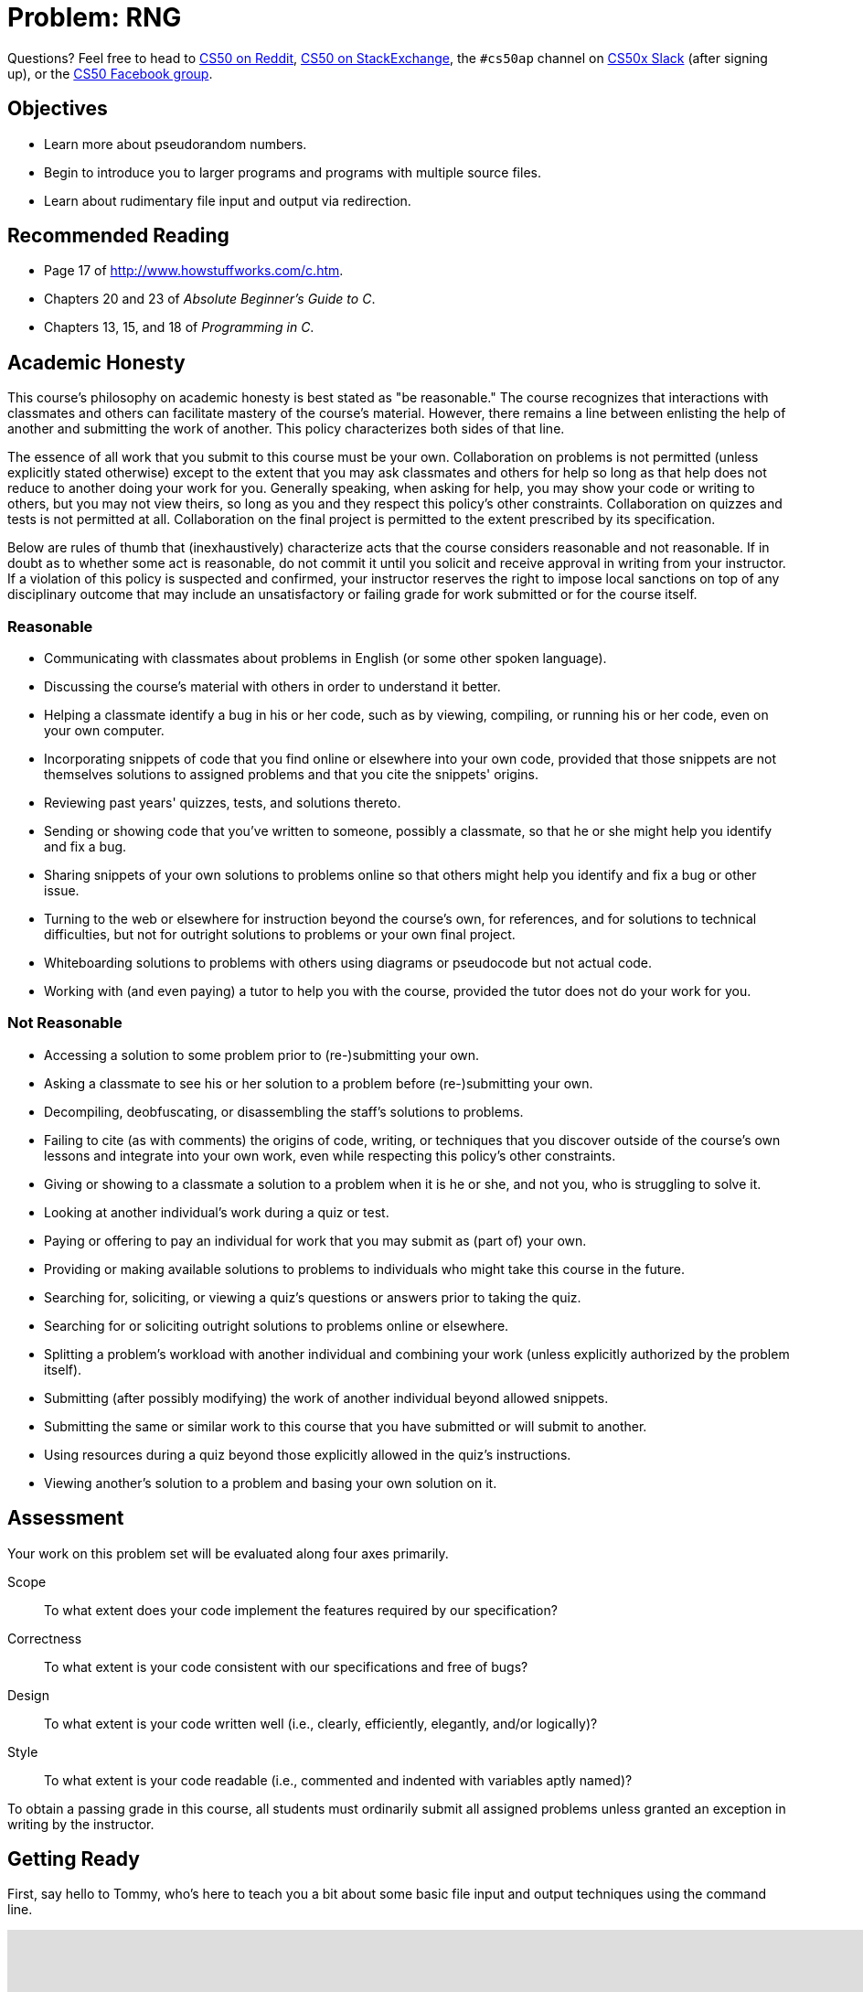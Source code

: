 = Problem: RNG

Questions? Feel free to head to https://www.reddit.com/r/cs50[CS50 on Reddit], http://cs50.stackexchange.com[CS50 on StackExchange], the `#cs50ap` channel on https://cs50x.slack.com[CS50x Slack] (after signing up), or the https://www.facebook.com/groups/cs50[CS50 Facebook group].

== Objectives

* Learn more about pseudorandom numbers.
* Begin to introduce you to larger programs and programs with multiple source files.
* Learn about rudimentary file input and output via redirection.

== Recommended Reading

* Page 17 of http://www.howstuffworks.com/c.htm.
* Chapters 20 and 23 of _Absolute Beginner's Guide to C_.
* Chapters 13, 15, and 18 of _Programming in C_.

== Academic Honesty

This course's philosophy on academic honesty is best stated as "be reasonable." The course recognizes that interactions with classmates and others can facilitate mastery of the course's material. However, there remains a line between enlisting the help of another and submitting the work of another. This policy characterizes both sides of that line.

The essence of all work that you submit to this course must be your own. Collaboration on problems is not permitted (unless explicitly stated otherwise) except to the extent that you may ask classmates and others for help so long as that help does not reduce to another doing your work for you. Generally speaking, when asking for help, you may show your code or writing to others, but you may not view theirs, so long as you and they respect this policy's other constraints. Collaboration on quizzes and tests is not permitted at all. Collaboration on the final project is permitted to the extent prescribed by its specification.

Below are rules of thumb that (inexhaustively) characterize acts that the course considers reasonable and not reasonable. If in doubt as to whether some act is reasonable, do not commit it until you solicit and receive approval in writing from your instructor. If a violation of this policy is suspected and confirmed, your instructor reserves the right to impose local sanctions on top of any disciplinary outcome that may include an unsatisfactory or failing grade for work submitted or for the course itself.

=== Reasonable

* Communicating with classmates about problems in English (or some other spoken language).
* Discussing the course's material with others in order to understand it better.
* Helping a classmate identify a bug in his or her code, such as by viewing, compiling, or running his or her code, even on your own computer.
* Incorporating snippets of code that you find online or elsewhere into your own code, provided that those snippets are not themselves solutions to assigned problems and that you cite the snippets' origins.
* Reviewing past years' quizzes, tests, and solutions thereto.
* Sending or showing code that you've written to someone, possibly a classmate, so that he or she might help you identify and fix a bug.
* Sharing snippets of your own solutions to problems online so that others might help you identify and fix a bug or other issue.
* Turning to the web or elsewhere for instruction beyond the course's own, for references, and for solutions to technical difficulties, but not for outright solutions to problems or your own final project.
* Whiteboarding solutions to problems with others using diagrams or pseudocode but not actual code.
* Working with (and even paying) a tutor to help you with the course, provided the tutor does not do your work for you.

=== Not Reasonable

* Accessing a solution to some problem prior to (re-)submitting your own.
* Asking a classmate to see his or her solution to a problem before (re-)submitting your own.
* Decompiling, deobfuscating, or disassembling the staff's solutions to problems.
* Failing to cite (as with comments) the origins of code, writing, or techniques that you discover outside of the course's own lessons and integrate into your own work, even while respecting this policy's other constraints.
* Giving or showing to a classmate a solution to a problem when it is he or she, and not you, who is struggling to solve it.
* Looking at another individual's work during a quiz or test.
* Paying or offering to pay an individual for work that you may submit as (part of) your own.
* Providing or making available solutions to problems to individuals who might take this course in the future.
* Searching for, soliciting, or viewing a quiz's questions or answers prior to taking the quiz.
* Searching for or soliciting outright solutions to problems online or elsewhere.
* Splitting a problem's workload with another individual and combining your work (unless explicitly authorized by the problem itself).
* Submitting (after possibly modifying) the work of another individual beyond allowed snippets.
* Submitting the same or similar work to this course that you have submitted or will submit to another.
* Using resources during a quiz beyond those explicitly allowed in the quiz's instructions.
* Viewing another's solution to a problem and basing your own solution on it.

== Assessment

Your work on this problem set will be evaluated along four axes primarily.

Scope::
 To what extent does your code implement the features required by our specification?
Correctness::
 To what extent is your code consistent with our specifications and free of bugs?
Design::
 To what extent is your code written well (i.e., clearly, efficiently, elegantly, and/or logically)?
Style::
 To what extent is your code readable (i.e., commented and indented with variables aptly named)?

To obtain a passing grade in this course, all students must ordinarily submit all assigned problems unless granted an exception in writing by the instructor.

== Getting Ready

First, say hello to Tommy, who's here to teach you a bit about some basic file input and output techniques using the command line.

video::L1c4oSI6RAE[youtube,height=540,width=960]

Next, read up on two functions you'll probably want to know a thing or two about for this problem: `https://reference.cs50.net/stdlib.h/srand48[srand48]` and `https://reference.cs50.net/stdlib.h/drand48[drand48]`. `srand48` and `drand48` are similar in spirit to `srand` and `rand`, which you may recall using in http://cdn.cs50.net/ap/1516/problems/1/4/1-4.html[Problem 1-4], but perform their calculations using 48-bit arithmetic. Suffice it to say, given identical seeds, `rand` and `drand48` will generate different sets of pseudorandom numbers.

Before moving on, be sure you're comfortable answering the following questions:

** What is a "seed" to a random number generator (RNG)?
** Why do we describe the numbers generated by an RNG as __pseudorandom__ and not truly "random"?
** At the command line, what do `<` and `>` do, respectively?
** At the command line, what does `|` do?

== Getting Started

Enough reading and watching. Time for some coding! Log into your CS50 IDE at https://cs50.io/[cs50.io] and execute

[source,bash]
----
update50
----

within a terminal window to make sure your workspace is up-to-date. 

If you somehow closed your terminal window (and can't find it!), make sure that *Console* is checked under the *View* menu, then click the green, circled plus (+) in CS50 IDE's bottom half, then select *New Terminal*. 

Next, execute

[source,bash]
----
cd ~/workspace
----

at your prompt to ensure that you're inside of `workspace` (which is inside of your home directory). Then execute

[source,bash]
----
mkdir chapter3
----

to create a new `chapter3` directory instead of your workspace. As we'll soon see in this unit, our programs are going to get a bit more complex and if continue to organize our programs in the same manner we did in Units 1 and 2, our directory will rapidly become cluttered. To that end, we're going to add an additional level to our directory's hierarchy so as to help us keep things a bit more organized. So, navigate inside of your `chapter3` directory, as with: 

[source,bash]
----
cd chapter3
----

And then, once inside, create **another** directory inside of that one:

[source,bash]
----
mkdir rng
----

Then navigate into that folder (remember how?) and create a new file therein (remember how?) called `rng.c`. You're now ready to write a (pseudo)random number generator! 

== Planting a Seed

In this program, you'll be implementing a program that allows the user to specify how many numbers they would like generated, each of which is capped at some maximum value, with the user optionally able to seed the generator with a seed of their choosing, otherwise relying on some other seed that is always changing, the canonical example being the current time. The user will be providing all of this information to you at the command line.

Notice the important keyword in the above paragraph: __optionally__. This program, unlike those you've written so far, can accept a variable number of command line arguments, and depending on how many command line arguments the user provides, you'll either seed the random number generator with the user-specified seed or with the current time.

In particular, this should be the correct use case of your program, and if the user does not adhere to this usage, you should exit the program (returning `1`) after informing the user of the correct usage.

[source,bash]
----
Usage: rng n max [s]
----

In general, we're going to take a hands-off approach here, as we'd like you to start muddling through some documentation to determine the correct way to use some built-in functions. But we will point out two things your program needs to do to conform to our specifications.

First, in order to use the `srand48` and `drand48` functions, you not only need to include the library specified in their manual pages, you also need to place the following line of code near the very top of your `rng.c` file:

[source,c]
----
#define _XOPEN_SOURCE
----

It turns out that sometimes it is not quite enough to `#include` a file to incorporate certain functions therein. Some functions, such as `srand48` and `drand48`, require you to also place in your program a so-called **feature test macro**. In CS50 AP, we don't particularly care what that means and won't elaborate on it (though you are welcome and encouraged to explore on your own!) The important takeaway here though is that we learned as much by perusing the manual pages for those functions and saw therein that we were required to `#define _XOPEN_SOURCE` (or `#define _SVID_SOURCE`, but conventionally in this course when we encounter the choice we will default to `_XOPEN_SOURCE`).

The other thing we would like you to do is to

[source,c]
----
#define LIMIT 65536
----

for reasons that have absolutely no relevance now, but rather is a setup for something in the future. Read to the end of the spec for more info! You should, however, exit your program (returning `1`), if `max` (provided by the user at the command line) exceeds the defined constant `LIMIT`, and of course should inform the user as to why your program has terminated.

== The Greatest Generation

As this program's usage suggests, this program expects two or three command-line arguments.  The first, `n`, is required; it indicates how many pseudorandom numbers you'd like to generate.  The second, `max`, is also required; it indicates the maximum possible value a number that is generated by your program can be (in other words, an "upper bound". The third argument `s`, is optional, as the brackets are meant to imply; if supplied, it represents the value that the pseudorandom-number generator should use as its "seed."  A seed is simply an input to a pseudorandom-number generator that influences its outputs.  

For instance, if you seed `drand48` by first calling `srand48` with an argument of, say, `1`, and then call `drand48` itself three times, `drand48` might return `0.041630`, then `0.454492`, then `0.834817`. But if you instead seed `drand48` by first calling `srand48` with an argument of, say, `2`, and then call `drand48` itself three times, `drand48` might instead return `0.912433`, then `0.159083`, then `0.573263`.  

But if you re-seed `drand48` by calling `srand48` again with an argument of `1`, the next three times you call `drand48`, you'll again get `0.041630`, then `0.454492`, then `0.834817`! See, not so random.

When compiled, `rng` should print out the numbers it generates, one per line, to the terminal window. But what if we wanted to save that list of numbers for whatever reason? We'll learn about some more rich techniques for "file I/O" in the coming unit, but fortunately Linux has a very simple way of writing information more permanently to files. You can "redirect" `rng`'s terminal output to a file with a command like the below.

[source,bash]
----
./rng 1000 60000 > numbers.txt
----

We'll be using this feature soon enough!

== Hmm... Now What?

Incidentally, this program isn't terribly interesting. In fact, you're probably thinking that we've asked you to write more complex programs in Unit 2 than what you've just written. Well, you'd be right. But this won't be the last time we see `rng`. Later on in this unit, you'll be using the work you've done on this problem to help test out your solution to another problem. But more on that soon.

When ready to check the correctness of your program officially with `check50`... well, you can't. Reason being that the way the staff solution generates random numbers might in fact be different from your own, even though both do properly generate sets of random numbers. It's up to you to determine that your program produces:

* the correct number of pseudorandomly generated numbers,
* each of which is greater than or equal to 0 and also less than (and not equal to) `max`, and
* that if your program is run with the same seed value multiple times, the list of numbers it generates is identical from run to run.

Not having access to `check50` for this problem is actually a good thing. It's a bad idea to get into the habit of testing your code with `check50` before testing it yourself.  (And definitely don't get into an even worse habit of **only** testing your code with `check50`!)  Suffice it to say `check50` doesn't exist in the real world, so running your code with your own sample inputs, comparing actual output against expected output, is the best habit to get into sooner rather than later.  

Truly, don't do yourself a long-term disservice!

Anyhow, if you'd like to play with the staff's own implementation of `rng` (which may generate a different set of numbers than your own implementation even given identical inputs, and that's okay!), you may execute the below.

[source,bash]
----
~cs50/chapter3/rng
----

This was RNG.
